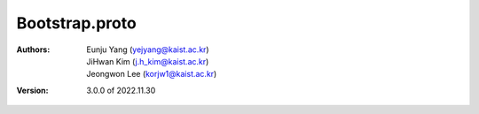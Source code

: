 .. _bootstrapProto:

Bootstrap.proto
================================================

:Authors:
    | Eunju Yang (yejyang@kaist.ac.kr)
    | JiHwan Kim (j.h_kim@kaist.ac.kr)
    | Jeongwon Lee (korjw1@kaist.ac.kr)
:Version: 3.0.0 of 2022.11.30
